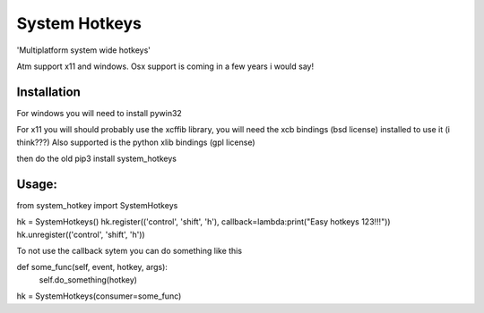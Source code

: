 System Hotkeys
==============

'Multiplatform system wide hotkeys'

Atm support x11 and windows. Osx support is coming in a few years i would say!

Installation
____________

For windows you will need to install pywin32

For x11 you will should probably use the xcffib library, you will need the xcb bindings (bsd license) installed to use it (i think???)
Also supported is the python xlib bindings (gpl license)

then do the old pip3 install system_hotkeys

Usage:
______

from system_hotkey import SystemHotkeys

hk = SystemHotkeys()
hk.register(('control', 'shift', 'h'), callback=lambda:print("Easy hotkeys 123!!!"))
hk.unregister(('control', 'shift', 'h'))

To not use the callback sytem you can do something like this

def some_func(self, event, hotkey, args):	
				self.do_something(hotkey)	
			
hk = SystemHotkeys(consumer=some_func)
